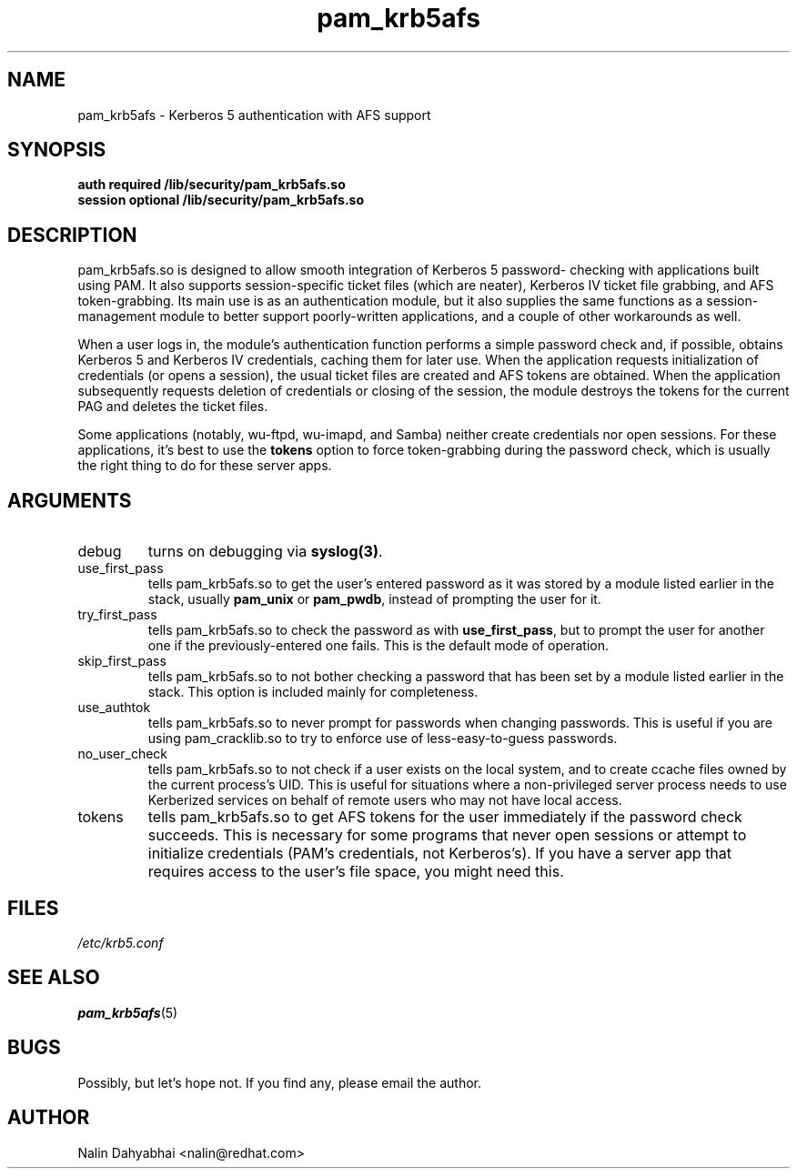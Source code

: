 .TH pam_krb5afs 8 2000/01/14 "Red Hat Linux" "System Administrator's Manual"
.SH NAME
pam_krb5afs \- Kerberos 5 authentication with AFS support
.SH SYNOPSIS
.B auth required /lib/security/pam_krb5afs.so
.br
.B session optional /lib/security/pam_krb5afs.so
.SH DESCRIPTION
pam_krb5afs.so is designed to allow smooth integration of Kerberos 5 password-
checking with applications built using PAM.  It also supports session-specific
ticket files (which are neater), Kerberos IV ticket file grabbing, and AFS
token-grabbing.  Its main use is as an authentication module, but it also
supplies the same functions as a session-management module to better support
poorly-written applications, and a couple of other workarounds as well.

When a user logs in, the module's authentication function performs a simple
password check and, if possible, obtains Kerberos 5 and Kerberos IV credentials,
caching them for later use.  When the application requests initialization of
credentials (or opens a session), the usual ticket files are created and AFS
tokens are obtained.  When the application subsequently requests deletion of
credentials or closing of the session, the module destroys the tokens for the
current PAG and deletes the ticket files.

Some applications (notably, wu-ftpd, wu-imapd, and Samba) neither create
credentials nor open sessions.  For these applications, it's best to use the
\fBtokens\fR option to force token-grabbing during the password check, which is
usually the right thing to do for these server apps.

.SH ARGUMENTS
.IP debug
turns on debugging via \fBsyslog(3)\fR.
.IP use_first_pass
tells pam_krb5afs.so to get the user's entered password as it was stored by
a module listed earlier in the stack, usually \fBpam_unix\fR or \fBpam_pwdb\fR,
instead of prompting the user for it.
.IP try_first_pass
tells pam_krb5afs.so to check the password as with \fBuse_first_pass\fR,
but to prompt the user for another one if the previously-entered one fails. This
is the default mode of operation.
.IP skip_first_pass
tells pam_krb5afs.so to not bother checking a password that has been set by a
module listed earlier in the stack.  This option is included mainly for
completeness.
.IP use_authtok
tells pam_krb5afs.so to never prompt for passwords when changing passwords.
This is useful if you are using pam_cracklib.so to try to enforce use of
less-easy-to-guess passwords.
.IP no_user_check
tells pam_krb5afs.so to not check if a user exists on the local system, and
to create ccache files owned by the current process's UID.  This is useful
for situations where a non-privileged server process needs to use Kerberized
services on behalf of remote users who may not have local access.
.IP tokens
tells pam_krb5afs.so to get AFS tokens for the user immediately if the password
check succeeds.  This is necessary for some programs that never open sessions or
attempt to initialize credentials (PAM's credentials, not Kerberos's).  If you
have a server app that requires access to the user's file space, you might need
this.

.SH FILES
\fI/etc/krb5.conf\fP
.br
.SH "SEE ALSO"
.BR pam_krb5afs (5)
.br
.SH BUGS
Possibly, but let's hope not.  If you find any, please email the author.
.SH AUTHOR
Nalin Dahyabhai <nalin@redhat.com>
